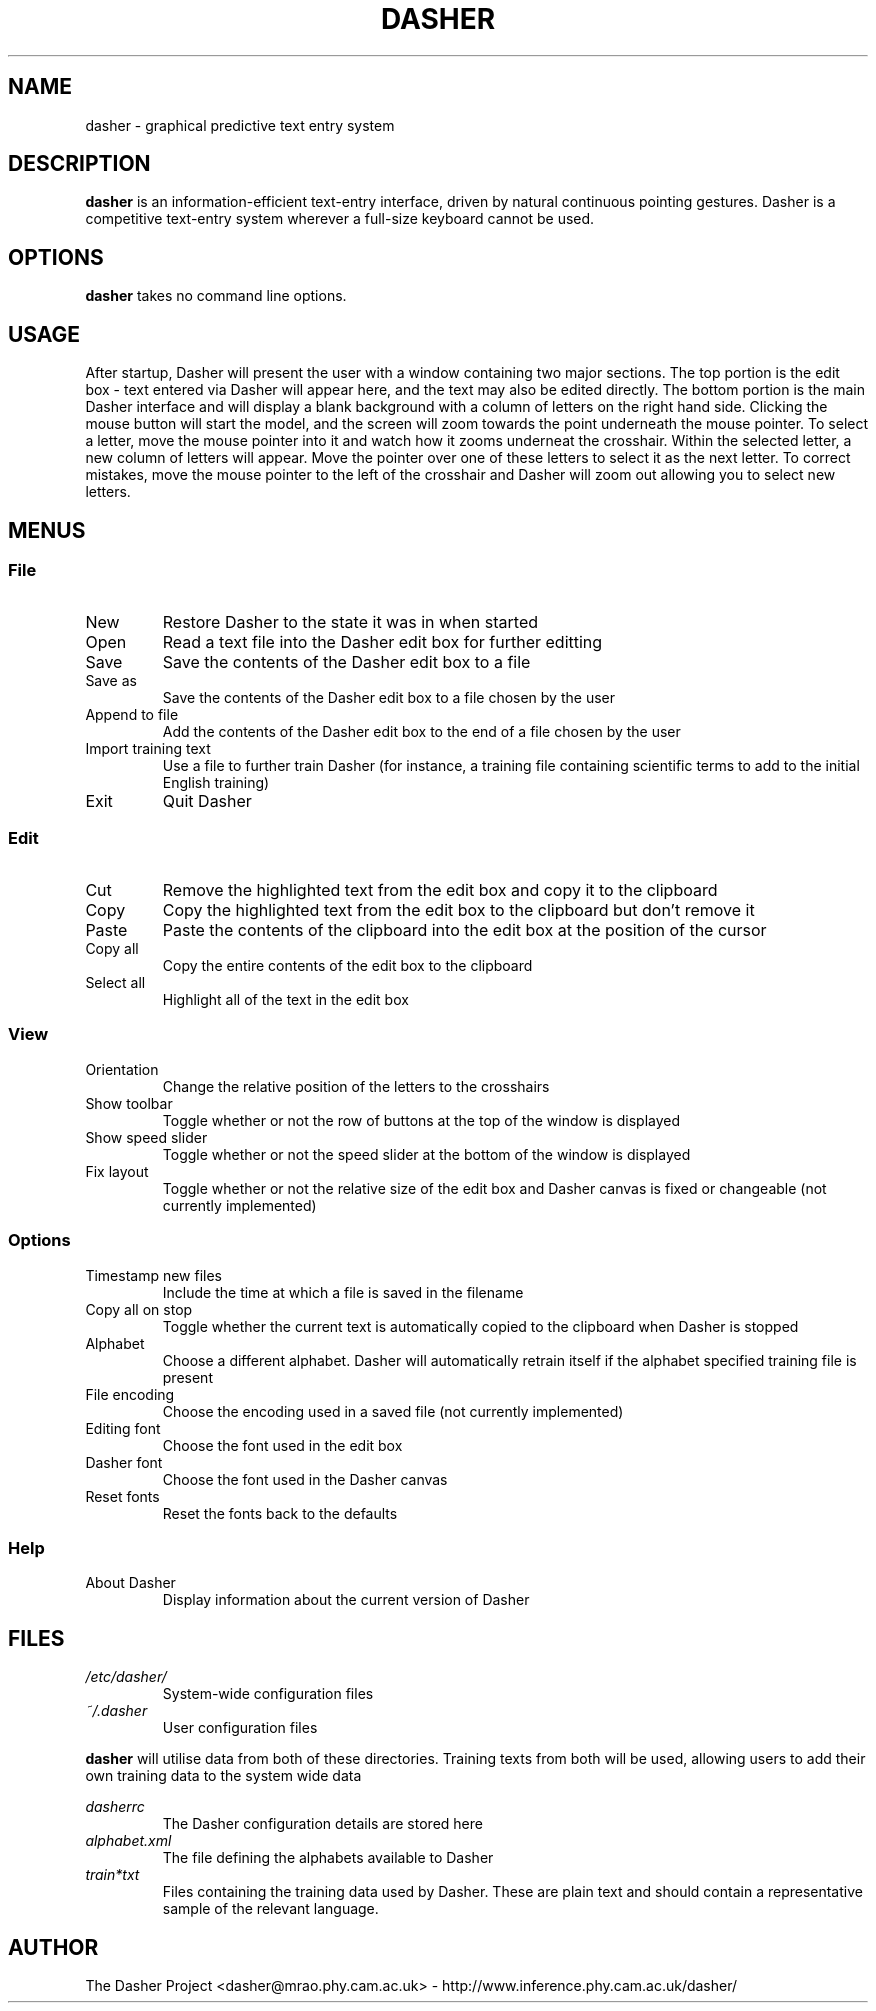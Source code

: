 .TH DASHER "1" "January 2003" "dasher 3.0.0" "User Commands"
.SH NAME 
dasher \- graphical predictive text entry system

.SH DESCRIPTION
.B dasher
is an information-efficient text-entry interface, driven by
natural continuous pointing gestures. Dasher is a competitive 
text-entry system wherever a full-size keyboard cannot be used.

.SH OPTIONS
.B dasher
takes no command line options.

.SH USAGE
After startup, Dasher will present the user with a window containing two major
sections. The top portion is the edit box - text entered via Dasher will appear
here, and the text may also be edited directly. The bottom portion is the main
Dasher interface and will display a blank background with a column of letters
on the right hand side. Clicking the mouse button will start the model, and the
screen will zoom towards the point underneath the mouse pointer. To select a 
letter, move the mouse pointer into it and watch how it zooms underneat the
crosshair. Within the selected letter, a new column of letters will appear.
Move the pointer over one of these letters to select it as the next letter. To
correct mistakes, move the mouse pointer to the left of the crosshair and 
Dasher will zoom out allowing you to select new letters.

.SH MENUS

.SS File

.IP New
Restore Dasher to the state it was in when started

.IP Open
Read a text file into the Dasher edit box for further editting

.IP Save
Save the contents of the Dasher edit box to a file

.IP "Save as"
Save the contents of the Dasher edit box to a file chosen by the user

.IP "Append to file"
Add the contents of the Dasher edit box to the end of a file chosen by the user

.IP "Import training text"
Use a file to further train Dasher (for instance, a training file containing
scientific terms to add to the initial English training)

.IP Exit
Quit Dasher

.SS Edit

.IP Cut
Remove the highlighted text from the edit box and copy it to the clipboard

.IP Copy
Copy the highlighted text from the edit box to the clipboard but don't remove 
it

.IP Paste
Paste the contents of the clipboard into the edit box at the position of the
cursor

.IP "Copy all"
Copy the entire contents of the edit box to the clipboard

.IP "Select all"
Highlight all of the text in the edit box

.SS View

.IP Orientation
Change the relative position of the letters to the crosshairs

.IP "Show toolbar"
Toggle whether or not the row of buttons at the top of the window is displayed

.IP "Show speed slider"
Toggle whether or not the speed slider at the bottom of the window is displayed

.IP "Fix layout"
Toggle whether or not the relative size of the edit box and Dasher canvas is
fixed or changeable (not currently implemented)

.SS Options

.IP "Timestamp new files"
Include the time at which a file is saved in the filename

.IP "Copy all on stop"
Toggle whether the current text is automatically copied to the clipboard when
Dasher is stopped

.IP Alphabet
Choose a different alphabet. Dasher will automatically retrain itself if the
alphabet specified training file is present

.IP "File encoding"
Choose the encoding used in a saved file (not currently implemented)

.IP "Editing font"
Choose the font used in the edit box

.IP "Dasher font"
Choose the font used in the Dasher canvas

.IP "Reset fonts"
Reset the fonts back to the defaults

.SS Help

.IP "About Dasher"
Display information about the current version of Dasher

.SH FILES

.I /etc/dasher/
.RS
System-wide configuration files
.RE
.I ~/.dasher
.RS
User configuration files
.RE

.B dasher
will utilise data from both of these directories. Training texts from both will
be used, allowing users to add their own training data to the system wide data

.I dasherrc
.RS
The Dasher configuration details are stored here
.RE
.I alphabet.xml
.RS
The file defining the alphabets available to Dasher
.RE
.I train*txt
.RS
Files containing the training data used by Dasher. These are plain text and 
should contain a representative sample of the relevant language.

.SH AUTHOR

The Dasher Project <dasher@mrao.phy.cam.ac.uk> - 
http://www.inference.phy.cam.ac.uk/dasher/
